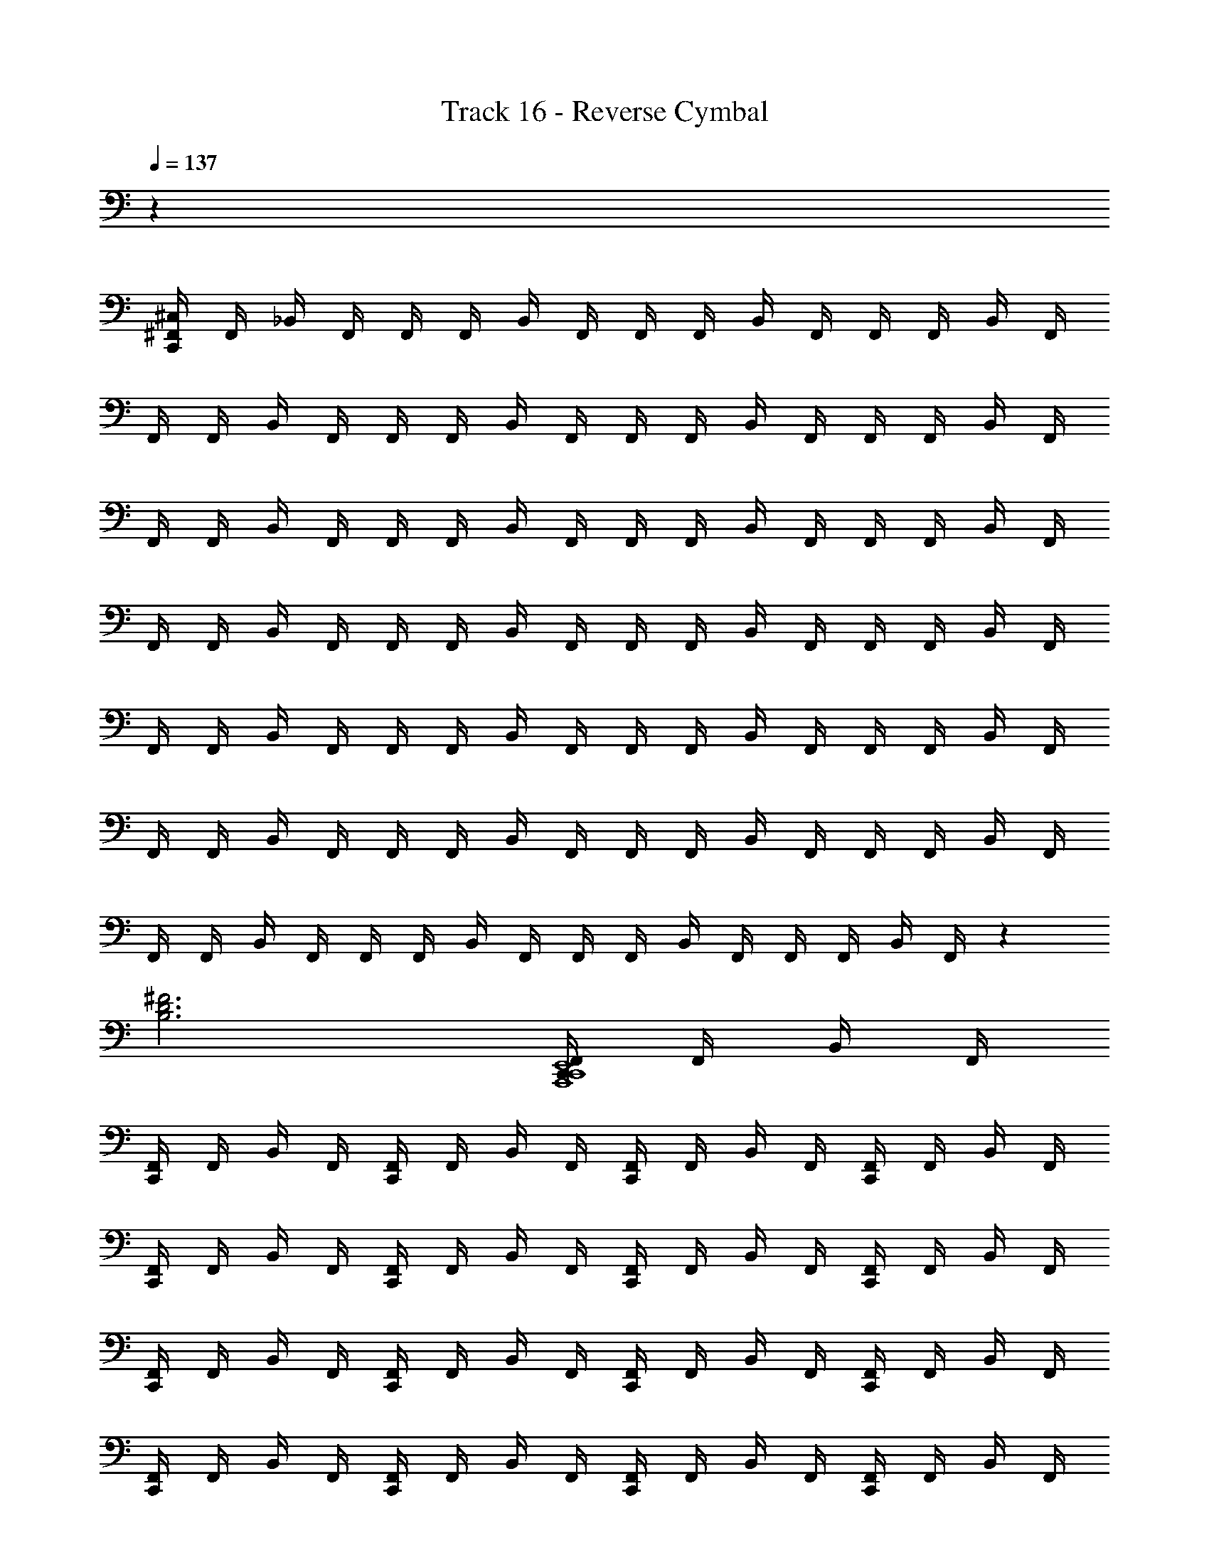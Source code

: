 X: 1
T: Track 16 - Reverse Cymbal
Z: ABC Generated by Starbound Composer v0.8.6
L: 1/4
Q: 1/4=137
K: C
z36 
[^F,,/4^C,/4C,,/4] F,,/4 _B,,/4 F,,/4 F,,/4 F,,/4 B,,/4 F,,/4 F,,/4 F,,/4 B,,/4 F,,/4 F,,/4 F,,/4 B,,/4 F,,/4 
F,,/4 F,,/4 B,,/4 F,,/4 F,,/4 F,,/4 B,,/4 F,,/4 F,,/4 F,,/4 B,,/4 F,,/4 F,,/4 F,,/4 B,,/4 F,,/4 
F,,/4 F,,/4 B,,/4 F,,/4 F,,/4 F,,/4 B,,/4 F,,/4 F,,/4 F,,/4 B,,/4 F,,/4 F,,/4 F,,/4 B,,/4 F,,/4 
F,,/4 F,,/4 B,,/4 F,,/4 F,,/4 F,,/4 B,,/4 F,,/4 F,,/4 F,,/4 B,,/4 F,,/4 F,,/4 F,,/4 B,,/4 F,,/4 
F,,/4 F,,/4 B,,/4 F,,/4 F,,/4 F,,/4 B,,/4 F,,/4 F,,/4 F,,/4 B,,/4 F,,/4 F,,/4 F,,/4 B,,/4 F,,/4 
F,,/4 F,,/4 B,,/4 F,,/4 F,,/4 F,,/4 B,,/4 F,,/4 F,,/4 F,,/4 B,,/4 F,,/4 F,,/4 F,,/4 B,,/4 F,,/4 
F,,/4 F,,/4 B,,/4 F,,/4 F,,/4 F,,/4 B,,/4 F,,/4 F,,/4 F,,/4 B,,/4 F,,/4 F,,/4 F,,/4 B,,/4 F,,/4 z 
[B,3D3^F3] [F,,/4C,,/4A,,,4C,,4E,,4] F,,/4 B,,/4 F,,/4 
[F,,/4C,,/4] F,,/4 B,,/4 F,,/4 [F,,/4C,,/4] F,,/4 B,,/4 F,,/4 [F,,/4C,,/4] F,,/4 B,,/4 F,,/4 [F,,/4C,,/4] F,,/4 B,,/4 F,,/4 
[F,,/4C,,/4] F,,/4 B,,/4 F,,/4 [F,,/4C,,/4] F,,/4 B,,/4 F,,/4 [F,,/4C,,/4] F,,/4 B,,/4 F,,/4 [F,,/4C,,/4] F,,/4 B,,/4 F,,/4 
[F,,/4C,,/4] F,,/4 B,,/4 F,,/4 [F,,/4C,,/4] F,,/4 B,,/4 F,,/4 [F,,/4C,,/4] F,,/4 B,,/4 F,,/4 [F,,/4C,,/4] F,,/4 B,,/4 F,,/4 
[F,,/4C,,/4] F,,/4 B,,/4 F,,/4 [F,,/4C,,/4] F,,/4 B,,/4 F,,/4 [F,,/4C,,/4] F,,/4 B,,/4 F,,/4 [F,,/4C,,/4] F,,/4 B,,/4 F,,/4 
[F,,/4C,,/4] F,,/4 B,,/4 F,,/4 [F,,/4C,,/4] F,,/4 B,,/4 F,,/4 [F,,/4C,,/4] F,,/4 B,,/4 F,,/4 [F,,/4C,,/4] F,,/4 B,,/4 F,,/4 
[F,,/4C,,/4] F,,/4 B,,/4 F,,/4 [F,,/4C,,/4] F,,/4 B,,/4 F,,/4 [F,,/4C,,/4] F,,/4 B,,/4 F,,/4 [F,,/4C,,/4] F,,/4 B,,/4 F,,/4 
[F,,/4C,,/4] F,,/4 B,,/4 F,,/4 [F,,/4C,,/4] F,,/4 B,,/4 F,,/4 [F,,/4C,,/4] F,,/4 B,,/4 F,,/4 [F,,/4C,,/4] F,,/4 B,,/4 F,,/4 
[F,,/4C,,/4] F,,/4 B,,/4 F,,/4 [F,,/4C,,/4] F,,/4 B,,/4 F,,/4 [F,,/4C,,/4] F,,/4 B,,/4 F,,/4 [F,,/4C,,/4] F,,/4 B,,/4 F,,/4 
[F,,/4C,,/4] F,,/4 B,,/4 F,,/4 [F,,/4C,,/4] F,,/4 B,,/4 F,,/4 [F,,/4C,,/4] F,,/4 B,,/4 F,,/4 [F,,/4C,,/4] F,,/4 B,,/4 F,,/4 
[F,,/4C,,/4] F,,/4 B,,/4 F,,/4 [F,,/4C,,/4] F,,/4 B,,/4 F,,/4 [F,,/4C,,/4] F,,/4 B,,/4 F,,/4 [F,,/4C,,/4] F,,/4 B,,/4 F,,/4 
[F,,/4C,,/4] F,,/4 B,,/4 F,,/4 [F,,/4C,,/4] F,,/4 B,,/4 F,,/4 [F,,/4C,,/4] F,,/4 B,,/4 F,,/4 [F,,/4C,,/4] F,,/4 B,,/4 F,,/4 
[F,,/4C,,/4] F,,/4 B,,/4 F,,/4 [F,,/4C,,/4] F,,/4 B,,/4 F,,/4 [F,,/4C,,/4] F,,/4 B,,/4 F,,/4 [F,,/4C,,/4] F,,/4 B,,/4 F,,/4 
[F,,/4C,,/4] F,,/4 B,,/4 F,,/4 [F,,/4C,,/4] F,,/4 B,,/4 F,,/4 [F,,/4C,,/4] F,,/4 B,,/4 F,,/4 [F,,/4C,,/4] F,,/4 B,,/4 F,,/4 
[F,,/4C,,/4] F,,/4 B,,/4 F,,/4 [F,,/4C,,/4] F,,/4 B,,/4 F,,/4 [F,,/4C,,/4] F,,/4 B,,/4 F,,/4 [F,,/4C,,/4] F,,/4 B,,/4 F,,/4 
[F,,/4C,,/4] F,,/4 B,,/4 F,,/4 [F,,/4C,,/4] F,,/4 B,,/4 F,,/4 [F,,/4C,,/4] F,,/4 B,,/4 F,,/4 C,,/4 F,,/4 B,,/4 F,,/4 
[z/4B,3D3F3] F,,/4 B,,/4 F,,/4 z/4 F,,/4 z/4 F,,/4 z/4 F,,/4 z/4 F,,/4 [^D,,,/4F,,/4C,,/4A,,,4C,,4] F,,/4 B,,/4 F,,/4 
[D,,,/4F,,/4C,,/4] F,,/4 B,,/4 F,,/4 [D,,,/4F,,/4C,,/4] F,,/4 B,,/4 F,,/4 [D,,,/4F,,/4C,,/4] F,,/4 B,,/4 F,,/4 [D,,,/4F,,/4C,,/4] F,,/4 B,,/4 F,,/4 
[D,,,/4F,,/4C,,/4] F,,/4 B,,/4 F,,/4 [D,,,/4F,,/4C,,/4] F,,/4 B,,/4 F,,/4 [D,,,/4F,,/4C,,/4] F,,/4 B,,/4 F,,/4 [D,,,/4F,,/4C,,/4] F,,/4 B,,/4 F,,/4 
[D,,,/4F,,/4C,,/4] F,,/4 B,,/4 F,,/4 [D,,,/4F,,/4C,,/4] F,,/4 B,,/4 F,,/4 [D,,,/4F,,/4C,,/4] F,,/4 B,,/4 F,,/4 [D,,,/4F,,/4C,,/4] F,,/4 B,,/4 F,,/4 
[D,,,/4F,,/4C,,/4] F,,/4 B,,/4 F,,/4 [D,,,/4F,,/4C,,/4] F,,/4 B,,/4 F,,/4 [D,,,/4F,,/4C,,/4] F,,/4 B,,/4 F,,/4 [D,,,/4F,,/4C,,/4] F,,/4 B,,/4 F,,/4 
[D,,,/4F,,/4C,,/4] F,,/4 B,,/4 F,,/4 [D,,,/4F,,/4C,,/4] F,,/4 B,,/4 F,,/4 [D,,,/4F,,/4C,,/4] F,,/4 B,,/4 F,,/4 [D,,,/4F,,/4C,,/4] F,,/4 B,,/4 F,,/4 
[D,,,/4F,,/4C,,/4] F,,/4 B,,/4 F,,/4 [D,,,/4F,,/4C,,/4] F,,/4 B,,/4 F,,/4 [D,,,/4F,,/4C,,/4] F,,/4 B,,/4 F,,/4 [D,,,/4F,,/4C,,/4] F,,/4 B,,/4 F,,/4 
[D,,,/4F,,/4C,,/4] F,,/4 B,,/4 F,,/4 [D,,,/4F,,/4C,,/4] F,,/4 B,,/4 F,,/4 [D,,,/4F,,/4C,,/4] F,,/4 B,,/4 F,,/4 [D,,,/4F,,/4C,,/4] z/4 A,,,/4 z/4 
F,,/4 z/4 A,,,/4 z/4 F,,/4 z/4 A,,,/4 z/4 F,,/4 z/4 A,,,/4 z/4 [F,,/4C,,/4] F,,/4 B,,/4 F,,/4 
[F,,/4C,,/4] F,,/4 B,,/4 F,,/4 [F,,/4C,,/4] F,,/4 B,,/4 F,,/4 [F,,/4C,,/4] F,,/4 B,,/4 F,,/4 [F,,/4C,,/4] F,,/4 B,,/4 F,,/4 
[F,,/4C,,/4] F,,/4 B,,/4 F,,/4 [F,,/4C,,/4] F,,/4 B,,/4 F,,/4 [F,,/4C,,/4] F,,/4 B,,/4 F,,/4 [F,,/4C,,/4] F,,/4 B,,/4 F,,/4 
[F,,/4C,,/4] F,,/4 B,,/4 F,,/4 [F,,/4C,,/4] F,,/4 B,,/4 F,,/4 [F,,/4C,,/4] F,,/4 B,,/4 F,,/4 [F,,/4C,,/4] F,,/4 B,,/4 F,,/4 
[F,,/4C,,/4] F,,/4 B,,/4 F,,/4 [F,,/4C,,/4] F,,/4 B,,/4 F,,/4 [F,,/4C,,/4] F,,/4 B,,/4 F,,/4 [F,,/4C,,/4] F,,/4 B,,/4 F,,/4 
[F,,/4C,,/4] F,,/4 B,,/4 F,,/4 [F,,/4C,,/4] F,,/4 B,,/4 F,,/4 [F,,/4C,,/4] F,,/4 B,,/4 F,,/4 [F,,/4C,,/4] F,,/4 B,,/4 F,,/4 
[F,,/4C,,/4] F,,/4 B,,/4 F,,/4 [F,,/4C,,/4] F,,/4 B,,/4 F,,/4 [F,,/4C,,/4] F,,/4 B,,/4 F,,/4 [F,,/4C,,/4] F,,/4 B,,/4 F,,/4 
[F,,/4C,,/4] F,,/4 B,,/4 F,,/4 [F,,/4C,,/4] F,,/4 B,,/4 F,,/4 [F,,/4C,,/4] F,,/4 B,,/4 F,,/4 [F,,/4C,,/4] F,,/4 B,,/4 F,,/4 
[F,,/4C,,/4] F,,/4 B,,/4 F,,/4 [F,,/4C,,/4] F,,/4 B,,/4 F,,/4 [F,,/4C,,/4] F,,/4 B,,/4 F,,/4 [F,,/4C,,/4] F,,/4 B,,/4 F,,/4 
[F,,/4C,,/4] F,,/4 B,,/4 F,,/4 [F,,/4C,,/4] F,,/4 B,,/4 F,,/4 [F,,/4C,,/4] F,,/4 B,,/4 F,,/4 [F,,/4C,,/4] F,,/4 B,,/4 F,,/4 
[F,,/4C,,/4] F,,/4 B,,/4 F,,/4 [F,,/4C,,/4] F,,/4 B,,/4 F,,/4 [F,,/4C,,/4] F,,/4 B,,/4 F,,/4 [F,,/4C,,/4] F,,/4 B,,/4 F,,/4 
[F,,/4C,,/4] F,,/4 B,,/4 F,,/4 [F,,/4C,,/4] F,,/4 B,,/4 F,,/4 [F,,/4C,,/4] F,,/4 B,,/4 F,,/4 [F,,/4C,,/4] F,,/4 B,,/4 F,,/4 
[F,,/4C,,/4] F,,/4 B,,/4 F,,/4 [F,,/4C,,/4] F,,/4 B,,/4 F,,/4 [F,,/4C,,/4] F,,/4 B,,/4 F,,/4 [F,,/4C,,/4] F,,/4 B,,/4 F,,/4 
[F,,/4C,,/4] F,,/4 B,,/4 F,,/4 [F,,/4C,,/4] F,,/4 B,,/4 F,,/4 [F,,/4C,,/4] F,,/4 B,,/4 F,,/4 [F,,/4C,,/4] F,,/4 B,,/4 F,,/4 
[F,,/4C,,/4] F,,/4 B,,/4 F,,/4 [F,,/4C,,/4] F,,/4 B,,/4 F,,/4 [F,,/4C,,/4] F,,/4 B,,/4 F,,/4 [F,,/4C,,/4] F,,/4 B,,/4 F,,/4 
[F,,/4C,,/4] F,,/4 B,,/4 F,,/4 [F,,/4C,,/4] F,,/4 B,,/4 F,,/4 [F,,/4C,,/4] F,,/4 B,,/4 F,,/4 C,,/4 F,,/4 B,,/4 F,,/4 z/4 
F,,/4 B,,/4 F,,/4 z/4 F,,/4 z/4 F,,/4 z/4 F,,/4 z/4 F,,/4 [D,,,/4C,,/4F,,/4] F,,/4 B,,/4 F,,/4 [D,,,/4F,,/4C,,/4] 
F,,/4 B,,/4 F,,/4 [D,,,/4F,,/4C,,/4] F,,/4 B,,/4 F,,/4 [D,,,/4F,,/4C,,/4] F,,/4 B,,/4 F,,/4 [D,,,/4F,,/4C,,/4] F,,/4 B,,/4 F,,/4 [D,,,/4F,,/4C,,/4] 
F,,/4 B,,/4 F,,/4 [D,,,/4F,,/4C,,/4] F,,/4 B,,/4 F,,/4 [D,,,/4F,,/4C,,/4] F,,/4 B,,/4 F,,/4 [D,,,/4F,,/4C,,/4] F,,/4 B,,/4 F,,/4 [D,,,/4F,,/4C,,/4] 
F,,/4 B,,/4 F,,/4 [D,,,/4F,,/4C,,/4] F,,/4 B,,/4 F,,/4 [D,,,/4F,,/4C,,/4] F,,/4 B,,/4 F,,/4 [D,,,/4F,,/4C,,/4] F,,/4 B,,/4 F,,/4 [D,,,/4F,,/4C,,/4] 
F,,/4 B,,/4 F,,/4 [D,,,/4F,,/4C,,/4] F,,/4 B,,/4 F,,/4 [D,,,/4F,,/4C,,/4] F,,/4 B,,/4 F,,/4 [D,,,/4C,,/4F,,/4] F,,/4 B,,/4 F,,/4 [D,,,/4F,,/4C,,/4] 
F,,/4 B,,/4 F,,/4 [D,,,/4F,,/4C,,/4] F,,/4 B,,/4 F,,/4 [D,,,/4F,,/4C,,/4] F,,/4 B,,/4 F,,/4 [D,,,/4F,,/4C,,/4] F,,/4 B,,/4 F,,/4 [D,,,/4F,,/4C,,/4] 
F,,/4 B,,/4 F,,/4 [D,,,/4F,,/4C,,/4] F,,/4 B,,/4 F,,/4 [D,,,/4F,,/4C,,/4] F,,/4 B,,/4 F,,/4 [D,,,/4F,,/4C,,/4] F,,/4 B,,/4 F,,/4 [D,,,/4F,,/4C,,/4] 
F,,/4 B,,/4 F,,/4 [D,,,/4F,,/4C,,/4] F,,/4 B,,/4 F,,/4 [D,,,/4F,,/4C,,/4] F,,/4 B,,/4 F,,/4 [D,,,/4F,,/4C,,/4] F,,/4 B,,/4 F,,/4 [D,,,/4F,,/4C,,/4] 
F,,/4 B,,/4 F,,/4 [D,,,/4F,,/4C,,/4] F,,/4 B,,/4 F,,/4 [D,,,/4F,,/4C,,/4] F,,/4 B,,/4 F,,/4 [D,,,/4C,,/4F,,/4] F,,/4 B,,/4 F,,/4 [D,,,/4F,,/4C,,/4] 
F,,/4 B,,/4 F,,/4 [D,,,/4F,,/4C,,/4] F,,/4 B,,/4 F,,/4 [D,,,/4F,,/4C,,/4] F,,/4 B,,/4 F,,/4 [D,,,/4F,,/4C,,/4] F,,/4 B,,/4 F,,/4 [D,,,/4F,,/4C,,/4] 
F,,/4 B,,/4 F,,/4 [D,,,/4F,,/4C,,/4] F,,/4 B,,/4 F,,/4 [D,,,/4F,,/4C,,/4] F,,/4 B,,/4 F,,/4 [D,,,/4F,,/4C,,/4] F,,/4 B,,/4 F,,/4 [D,,,/4F,,/4C,,/4] 
F,,/4 B,,/4 F,,/4 [D,,,/4F,,/4C,,/4] F,,/4 B,,/4 F,,/4 [D,,,/4F,,/4C,,/4] F,,/4 B,,/4 F,,/4 [D,,,/4F,,/4C,,/4] F,,/4 B,,/4 F,,/4 [D,,,/4F,,/4C,,/4] 
F,,/4 B,,/4 F,,/4 [D,,,/4F,,/4C,,/4] F,,/4 B,,/4 F,,/4 [D,,,/4F,,/4C,,/4] F,,/4 B,,/4 F,,/4 [D,,,/4C,,/4F,,/4] F,,/4 B,,/4 F,,/4 [D,,,/4F,,/4C,,/4] 
F,,/4 B,,/4 F,,/4 [D,,,/4F,,/4C,,/4] F,,/4 B,,/4 F,,/4 [D,,,/4F,,/4C,,/4] F,,/4 B,,/4 F,,/4 [D,,,/4F,,/4C,,/4] F,,/4 B,,/4 F,,/4 [D,,,/4F,,/4C,,/4] 
F,,/4 B,,/4 F,,/4 [D,,,/4F,,/4C,,/4] F,,/4 B,,/4 F,,/4 [D,,,/4F,,/4C,,/4] F,,/4 B,,/4 F,,/4 [D,,,/4F,,/4C,,/4] F,,/4 B,,/4 F,,/4 [D,,,/4F,,/4C,,/4] 
F,,/4 B,,/4 F,,/4 [D,,,/4F,,/4C,,/4] F,,/4 B,,/4 F,,/4 [D,,,/4F,,/4C,,/4] F,,/4 B,,/4 F,,/4 [A,,/4=B,,/4D,,,/4F,,/4C,,/4] z/4 A,,,/4 [A,,/4B,,/4] [F,,/4B,3D3F3] z/4 
[A,,/4B,,/4A,,,/4] z/4 [A,,/4B,,/4F,,/4] z/4 A,,,/4 [A,,/4B,,/4] F,,/4 z/4 [B,,/4A,,/4A,,,/4] z/4 [F,,/4C,,/4] F,,/4 [^C,,/4_B,,/4] F,,/4 [F,,/4=C,,/4] F,,/4 
[^C,,/4B,,/4] F,,/4 [F,,/4=C,,/4] F,,/4 [^C,,/4B,,/4] F,,/4 [F,,/4=C,,/4] F,,/4 [^C,,/4B,,/4] F,,/4 [F,,/4=C,,/4] F,,/4 [^C,,/4B,,/4] F,,/4 [F,,/4=C,,/4] F,,/4 
[^C,,/4B,,/4] F,,/4 [F,,/4=C,,/4] F,,/4 [^C,,/4B,,/4] F,,/4 [F,,/4=C,,/4] F,,/4 [^C,,/4B,,/4] F,,/4 [F,,/4=C,,/4] F,,/4 [^C,,/4B,,/4] F,,/4 [F,,/4=C,,/4] F,,/4 
[^C,,/4B,,/4] F,,/4 [F,,/4=C,,/4] F,,/4 [^C,,/4B,,/4] F,,/4 [F,,/4=C,,/4] F,,/4 [^C,,/4B,,/4] F,,/4 [F,,/4=C,,/4] F,,/4 [^C,,/4B,,/4] F,,/4 [F,,/4=C,,/4] F,,/4 
[^C,,/4B,,/4] F,,/4 [F,,/4=C,,/4] F,,/4 [^C,,/4B,,/4] F,,/4 [F,,/4=C,,/4] F,,/4 [^C,,/4B,,/4] F,,/4 [=C,,/4F,,/4] F,,/4 [^C,,/4B,,/4] F,,/4 [F,,/4=C,,/4] F,,/4 
[^C,,/4B,,/4] F,,/4 [F,,/4=C,,/4] F,,/4 [^C,,/4B,,/4] F,,/4 [F,,/4=C,,/4] F,,/4 [^C,,/4B,,/4] F,,/4 [F,,/4=C,,/4] F,,/4 [^C,,/4B,,/4] F,,/4 [F,,/4=C,,/4] F,,/4 
[^C,,/4B,,/4] F,,/4 [F,,/4=C,,/4] F,,/4 [^C,,/4B,,/4] F,,/4 [F,,/4=C,,/4] F,,/4 [^C,,/4B,,/4] F,,/4 [F,,/4=C,,/4] F,,/4 [^C,,/4B,,/4] F,,/4 [F,,/4=C,,/4] F,,/4 
[^C,,/4B,,/4] F,,/4 [F,,/4=C,,/4] F,,/4 [^C,,/4B,,/4] F,,/4 [F,,/4=C,,/4] F,,/4 [^C,,/4B,,/4] F,,/4 [D,,,/4F,,/4=C,,/4] z/4 A,,,/4 z/4 [F,,/4B,3D3F3] z/4 
A,,,/4 z/4 F,,/4 z/4 A,,,/4 z/4 F,,/4 z/4 A,,,/4 z/4 [F,,/4C,,/4] F,,/4 [^C,,/4B,,/4] F,,/4 [F,,/4=C,,/4] F,,/4 
[^C,,/4B,,/4] F,,/4 [F,,/4=C,,/4] F,,/4 [^C,,/4B,,/4] F,,/4 [F,,/4=C,,/4] F,,/4 [^C,,/4B,,/4] F,,/4 [F,,/4=C,,/4] F,,/4 [^C,,/4B,,/4] F,,/4 [F,,/4=C,,/4] F,,/4 
[^C,,/4B,,/4] F,,/4 [F,,/4=C,,/4] F,,/4 [^C,,/4B,,/4] F,,/4 [F,,/4=C,,/4] F,,/4 [^C,,/4B,,/4] F,,/4 [F,,/4=C,,/4] F,,/4 [^C,,/4B,,/4] F,,/4 [F,,/4=C,,/4] F,,/4 
[^C,,/4B,,/4] F,,/4 [F,,/4=C,,/4] F,,/4 [^C,,/4B,,/4] F,,/4 [F,,/4=C,,/4] F,,/4 [^C,,/4B,,/4] F,,/4 [F,,/4=C,,/4] F,,/4 [^C,,/4B,,/4] F,,/4 [F,,/4=C,,/4] F,,/4 
[^C,,/4B,,/4] F,,/4 [F,,/4=C,,/4] F,,/4 [^C,,/4B,,/4] F,,/4 [F,,/4=C,,/4] F,,/4 [^C,,/4B,,/4] F,,/4 [F,,/4=C,,/4] F,,/4 [^C,,/4B,,/4] F,,/4 [F,,/4=C,,/4] F,,/4 
[^C,,/4B,,/4] F,,/4 [F,,/4=C,,/4] F,,/4 [^C,,/4B,,/4] F,,/4 [F,,/4=C,,/4] F,,/4 [^C,,/4B,,/4] F,,/4 [F,,/4=C,,/4] F,,/4 [^C,,/4B,,/4] F,,/4 [F,,/4=C,,/4] F,,/4 
[^C,,/4B,,/4] F,,/4 [F,,/4=C,,/4] F,,/4 [^C,,/4B,,/4] F,,/4 [F,,/4=C,,/4] F,,/4 [^C,,/4B,,/4] F,,/4 [F,,/4=C,,/4] F,,/4 [^C,,/4B,,/4] F,,/4 [F,,/4=C,,/4] F,,/4 
[^C,,/4B,,/4] F,,/4 [F,,/4=C,,/4] F,,/4 [^C,,/4B,,/4] F,,/4 [F,,/4=C,,/4] F,,/4 [^C,,/4B,,/4] F,,/4 [F,,/4=C,,/4] F,,/4 [^C,,/4B,,/4] F,,/4 [F,,/4=C,,/4] F,,/4 
[^C,,/4B,,/4] F,,/4 [F,,/4=C,,/4] F,,/4 [^C,,/4B,,/4] F,,/4 [F,,/4=C,,/4] F,,/4 [^C,,/4B,,/4] F,,/4 [F,,/4=C,,/4] F,,/4 [^C,,/4B,,/4] F,,/4 [F,,/4=C,,/4] F,,/4 
[^C,,/4B,,/4] F,,/4 [F,,/4=C,,/4] F,,/4 [^C,,/4B,,/4] F,,/4 [F,,/4=C,,/4] F,,/4 [^C,,/4B,,/4] F,,/4 [F,,/4=C,,/4] F,,/4 [^C,,/4B,,/4] F,,/4 [F,,/4=C,,/4] F,,/4 
[^C,,/4B,,/4] F,,/4 [F,,/4=C,,/4] F,,/4 [^C,,/4B,,/4] F,,/4 [F,,/4=C,,/4] F,,/4 [^C,,/4B,,/4] F,,/4 [F,,/4=C,,/4] F,,/4 [^C,,/4B,,/4] F,,/4 [F,,/4=C,,/4] F,,/4 
[^C,,/4B,,/4] F,,/4 [F,,/4=C,,/4] F,,/4 [^C,,/4B,,/4] F,,/4 [F,,/4=C,,/4] F,,/4 [^C,,/4B,,/4] F,,/4 [F,,/4=C,,/4] F,,/4 [^C,,/4B,,/4] F,,/4 [F,,/4=C,,/4] F,,/4 
[^C,,/4B,,/4] F,,/4 [F,,/4=C,,/4] F,,/4 [^C,,/4B,,/4] F,,/4 [F,,/4=C,,/4] F,,/4 [^C,,/4B,,/4] F,,/4 [F,,/4=C,,/4] F,,/4 [^C,,/4B,,/4] F,,/4 [F,,/4=C,,/4] F,,/4 
[^C,,/4B,,/4] F,,/4 [F,,/4=C,,/4] F,,/4 [^C,,/4B,,/4] F,,/4 [F,,/4=C,,/4] F,,/4 [^C,,/4B,,/4] F,,/4 [F,,/4=C,,/4] F,,/4 [^C,,/4B,,/4] F,,/4 [F,,/4=C,,/4] F,,/4 
[^C,,/4B,,/4] F,,/4 [F,,/4=C,,/4] F,,/4 [^C,,/4B,,/4] F,,/4 [F,,/4=C,,/4] F,,/4 [^C,,/4B,,/4] F,,/4 [F,,/4=C,,/4] F,,/4 [^C,,/4B,,/4] F,,/4 [F,,/4=C,,/4] F,,/4 
[^C,,/4B,,/4] F,,/4 [F,,/4=C,,/4] F,,/4 [^C,,/4B,,/4] F,,/4 [F,,/4=C,,/4] F,,/4 [^C,,/4B,,/4] F,,/4 =C,,/4 F,,/4 B,,/4 F,,/4 [z/4C4E4B,6D6F6^G6] F,,/4 
B,,/4 F,,/4 z/4 F,,/4 z/4 F,,/4 z/4 F,,/4 z/4 F,,/4 [D,,,/4C,,/4F,,/4] F,,/4 B,,/4 F,,/4 [D,,,/4F,,/4C,,/4] F,,/4 
B,,/4 F,,/4 [D,,,/4F,,/4C,,/4] F,,/4 B,,/4 F,,/4 [D,,,/4F,,/4C,,/4] F,,/4 B,,/4 F,,/4 [D,,,/4F,,/4C,,/4] F,,/4 B,,/4 F,,/4 [D,,,/4F,,/4C,,/4] F,,/4 
B,,/4 F,,/4 [D,,,/4F,,/4C,,/4] F,,/4 B,,/4 F,,/4 [D,,,/4F,,/4C,,/4] F,,/4 B,,/4 F,,/4 [D,,,/4F,,/4C,,/4] F,,/4 B,,/4 F,,/4 [D,,,/4F,,/4C,,/4] F,,/4 
B,,/4 F,,/4 [D,,,/4F,,/4C,,/4] F,,/4 B,,/4 F,,/4 [D,,,/4F,,/4C,,/4] F,,/4 B,,/4 F,,/4 [D,,,/4F,,/4C,,/4] F,,/4 B,,/4 F,,/4 [D,,,/4F,,/4C,,/4] F,,/4 
B,,/4 F,,/4 [D,,,/4F,,/4C,,/4] F,,/4 B,,/4 F,,/4 [D,,,/4F,,/4C,,/4] F,,/4 B,,/4 F,,/4 [D,,,/4C,,/4F,,/4] F,,/4 B,,/4 F,,/4 [D,,,/4F,,/4C,,/4] F,,/4 
B,,/4 F,,/4 [D,,,/4F,,/4C,,/4] F,,/4 B,,/4 F,,/4 [D,,,/4F,,/4C,,/4] F,,/4 B,,/4 F,,/4 [D,,,/4F,,/4C,,/4] F,,/4 B,,/4 F,,/4 [D,,,/4F,,/4C,,/4] F,,/4 
B,,/4 F,,/4 [D,,,/4F,,/4C,,/4] F,,/4 B,,/4 F,,/4 [D,,,/4F,,/4C,,/4] F,,/4 B,,/4 F,,/4 [D,,,/4F,,/4C,,/4] F,,/4 B,,/4 F,,/4 [D,,,/4F,,/4C,,/4] F,,/4 
B,,/4 F,,/4 [D,,,/4F,,/4C,,/4] F,,/4 B,,/4 F,,/4 [D,,,/4F,,/4C,,/4] F,,/4 B,,/4 F,,/4 [D,,,/4F,,/4C,,/4] F,,/4 B,,/4 F,,/4 [D,,,/4F,,/4C,,/4] F,,/4 
B,,/4 F,,/4 [D,,,/4F,,/4C,,/4] F,,/4 B,,/4 F,,/4 [D,,,/4F,,/4C,,/4] F,,/4 B,,/4 F,,/4 [D,,,/4C,,/4F,,/4] F,,/4 B,,/4 F,,/4 [D,,,/4F,,/4C,,/4] F,,/4 
B,,/4 F,,/4 [D,,,/4F,,/4C,,/4] F,,/4 B,,/4 F,,/4 [D,,,/4F,,/4C,,/4] F,,/4 B,,/4 F,,/4 [D,,,/4F,,/4C,,/4] F,,/4 B,,/4 F,,/4 [D,,,/4F,,/4C,,/4] F,,/4 
B,,/4 F,,/4 [D,,,/4F,,/4C,,/4] F,,/4 B,,/4 F,,/4 [D,,,/4F,,/4C,,/4] F,,/4 B,,/4 F,,/4 [D,,,/4F,,/4C,,/4] F,,/4 B,,/4 F,,/4 [D,,,/4F,,/4C,,/4] F,,/4 
B,,/4 F,,/4 [D,,,/4F,,/4C,,/4] F,,/4 B,,/4 F,,/4 [D,,,/4F,,/4C,,/4] F,,/4 B,,/4 F,,/4 [D,,,/4F,,/4C,,/4] F,,/4 B,,/4 F,,/4 [D,,,/4F,,/4C,,/4] F,,/4 
B,,/4 F,,/4 [D,,,/4F,,/4C,,/4] F,,/4 B,,/4 F,,/4 [D,,,/4F,,/4C,,/4] F,,/4 B,,/4 F,,/4 [D,,,/4C,,/4F,,/4] F,,/4 B,,/4 F,,/4 [D,,,/4F,,/4C,,/4] F,,/4 
B,,/4 F,,/4 [D,,,/4F,,/4C,,/4] F,,/4 B,,/4 F,,/4 [D,,,/4F,,/4C,,/4] F,,/4 B,,/4 F,,/4 [D,,,/4F,,/4C,,/4] F,,/4 B,,/4 F,,/4 [D,,,/4F,,/4C,,/4] F,,/4 
B,,/4 F,,/4 [D,,,/4F,,/4C,,/4] F,,/4 B,,/4 F,,/4 [D,,,/4F,,/4C,,/4] F,,/4 B,,/4 F,,/4 [D,,,/4F,,/4C,,/4] F,,/4 B,,/4 F,,/4 [D,,,/4F,,/4C,,/4] F,,/4 
B,,/4 F,,/4 [D,,,/4F,,/4C,,/4] F,,/4 B,,/4 F,,/4 [D,,,/4F,,/4C,,/4] F,,/4 B,,/4 F,,/4 [A,,/4=B,,/4D,,,/4F,,/4C,,/4] z/4 A,,,/4 [A,,/4B,,/4] [F,,/4B,3D3F3] z/4 
[A,,/4B,,/4A,,,/4] z/4 [A,,/4B,,/4F,,/4] z/4 A,,,/4 [A,,/4B,,/4] F,,/4 z/4 [B,,/4A,,/4A,,,/4] z/4 [C,,/4F,,/4] F,,/4 [^C,,/4_B,,/4] F,,/4 [D,,/4F,,/4] F,,/4 
[C,,/4B,,/4] F,,/4 F,,/4 F,,/4 [C,,/4B,,/4] F,,/4 [D,,/4F,,/4] F,,/4 [C,,/4B,,/4] F,,/4 F,,/4 F,,/4 [C,,/4B,,/4] F,,/4 [D,,/4F,,/4] F,,/4 
[C,,/4B,,/4] F,,/4 F,,/4 F,,/4 [C,,/4B,,/4] F,,/4 [D,,/4F,,/4] F,,/4 [C,,/4B,,/4] F,,/4 F,,/4 F,,/4 [C,,/4B,,/4] F,,/4 [D,,/4F,,/4] F,,/4 
[C,,/4B,,/4] F,,/4 F,,/4 F,,/4 [C,,/4B,,/4] F,,/4 [D,,/4F,,/4] F,,/4 [C,,/4B,,/4] F,,/4 F,,/4 F,,/4 [C,,/4B,,/4] F,,/4 [D,,/4F,,/4] F,,/4 
[C,,/4B,,/4] F,,/4 F,,/4 F,,/4 [C,,/4B,,/4] F,,/4 [D,,/4F,,/4] F,,/4 [D,,/4C,,/4B,,/4] F,,/4 F,,/4 F,,/4 [C,,/4B,,/4] F,,/4 [D,,/4F,,/4] F,,/4 
[C,,/4B,,/4] F,,/4 F,,/4 F,,/4 [C,,/4B,,/4] F,,/4 [D,,/4F,,/4] F,,/4 [C,,/4B,,/4] F,,/4 F,,/4 F,,/4 [C,,/4B,,/4] F,,/4 [D,,/4F,,/4] F,,/4 
[C,,/4B,,/4] F,,/4 F,,/4 F,,/4 [C,,/4B,,/4] F,,/4 [D,,/4F,,/4] F,,/4 [C,,/4B,,/4] F,,/4 F,,/4 F,,/4 [C,,/4B,,/4] F,,/4 [D,,/4F,,/4] F,,/4 
[C,,/4B,,/4] F,,/4 F,,/4 F,,/4 [C,,/4B,,/4] F,,/4 [D,,/4F,,/4] F,,/4 [C,,/4B,,/4] F,,/4 F,,/4 F,,/4 [C,,/4B,,/4] F,,/4 [D,,/4F,,/4] F,,/4 
[C,,/4B,,/4] F,,/4 F,,/4 F,,/4 [C,,/4B,,/4] F,,/4 [=C,,/4D,,/4F,,/4] F,,/4 [D,,/4^C,,/4B,,/4] F,,/4 [=C,,/4F,,/4] F,,/4 [^C,,/4B,,/4] F,,/4 [=C,,/4D,,/4F,,/4] F,,/4 
[^C,,/4B,,/4] F,,/4 [=C,,/4F,,/4] F,,/4 [^C,,/4B,,/4] F,,/4 [=C,,/4D,,/4F,,/4] F,,/4 [^C,,/4B,,/4] F,,/4 [=C,,/4F,,/4] F,,/4 [^C,,/4B,,/4] F,,/4 [=C,,/4D,,/4F,,/4] F,,/4 
[^C,,/4B,,/4] F,,/4 [=C,,/4F,,/4] F,,/4 [^C,,/4B,,/4] F,,/4 [=C,,/4D,,/4F,,/4] F,,/4 [^C,,/4B,,/4] F,,/4 [=C,,/4F,,/4] F,,/4 [^C,,/4B,,/4] F,,/4 [=C,,/4D,,/4F,,/4] F,,/4 
[^C,,/4B,,/4] F,,/4 [=C,,/4F,,/4] F,,/4 [^C,,/4B,,/4] F,,/4 [=C,,/4D,,/4F,,/4] F,,/4 [^C,,/4B,,/4] F,,/4 [=C,,/4F,,/4] F,,/4 [^C,,/4B,,/4] F,,/4 [=C,,/4D,,/4F,,/4] F,,/4 
[^C,,/4B,,/4] F,,/4 [=C,,/4F,,/4] F,,/4 [^C,,/4B,,/4] F,,/4 [=C,,/4D,,/4F,,/4] F,,/4 [D,,/4^C,,/4B,,/4] F,,/4 [=C,,/4F,,/4] F,,/4 [^C,,/4B,,/4] F,,/4 [=C,,/4D,,/4F,,/4] F,,/4 
[^C,,/4B,,/4] F,,/4 [=C,,/4F,,/4] F,,/4 [^C,,/4B,,/4] F,,/4 [=C,,/4D,,/4F,,/4] F,,/4 [^C,,/4B,,/4] F,,/4 [=C,,/4F,,/4] F,,/4 [^C,,/4B,,/4] F,,/4 [=C,,/4D,,/4F,,/4] F,,/4 
[^C,,/4B,,/4] F,,/4 [=C,,/4F,,/4] F,,/4 [^C,,/4B,,/4] F,,/4 [=C,,/4D,,/4F,,/4] F,,/4 [^C,,/4B,,/4] F,,/4 [=C,,/4F,,/4] F,,/4 [^C,,/4B,,/4] F,,/4 [=C,,/4D,,/4F,,/4] F,,/4 
[^C,,/4B,,/4] F,,/4 [=C,,/4F,,/4] F,,/4 [^C,,/4B,,/4] F,,/4 [=C,,/4D,,/4F,,/4] F,,/4 [^C,,/4B,,/4] F,,/4 [=C,,/4F,,/4] F,,/4 [^C,,/4B,,/4] F,,/4 [D,,/4F,,/4B,3D3F3] F,,/4 
[C,,/4B,,/4] F,,/4 F,,/4 F,,/4 [C,,/4B,,/4] F,,/4 [D,,/4F,,/4] F,,/4 [D,,/4C,,/4B,,/4] F,,/4 [A,,,4=F,,4=C,,4E,,4B,,4^G,,4] z25 
[B,3D3F3] [C,/4C,,/4] z15/4 
[C,/4C,,/4] z5/4 [C,/4C,,/4] z9/4 
[C,/4C,,/4] z15/4 
[C,/4C,,/4] z5/4 [C,/4C,,/4] z9/4 
[C,/4C,,/4] z15/4 
[C,/4C,,/4] z5/4 [C,/4C,,/4] z9/4 
[C,/4C,,/4] z15/4 
[C,/4C,,/4] z3/4 [z/B,3D3F3] [C,/4C,,/4] z9/4 
[=B,,/4A,,/4] z/ [B,,/4A,,/4] z/ [B,,/4A,,/4] z/4 [B,,/4A,,/4] z/ [B,,/4A,,/4] z/ [B,,/4A,,/4] z/4 
[B,,/4A,,/4] z/ [B,,/4A,,/4] z/ [B,,/4A,,/4] z/4 [B,,/4A,,/4] z/ [B,,/4A,,/4] z/ [B,,/4A,,/4] z/4 
[B,,/4A,,/4] z/ [B,,/4A,,/4] z/ [B,,/4A,,/4] z/4 [B,,/4A,,/4] z/ [B,,/4A,,/4] z/ [B,,/4A,,/4] z/4 
[B,,/4A,,/4] z/ [B,,/4A,,/4] z/ [B,,/4A,,/4] z/4 [B,,/4A,,/4] z/ [B,,/4A,,/4] z/ [B,,/4A,,/4] z/4 
[B,,/4A,,/4] z/ [B,,/4A,,/4] z/ [B,,/4A,,/4] z/4 [B,,/4A,,/4] z/ [B,,/4A,,/4] z/ [B,,/4A,,/4] z/4 
[B,,/4A,,/4] z/ [B,,/4A,,/4] z/ [B,,/4A,,/4] z/4 [B,,/4A,,/4] z/ [B,,/4A,,/4] z/ [B,,/4A,,/4] z/4 
[B,,/4A,,/4] z/ [B,,/4A,,/4] z/ [B,,/4A,,/4] z/4 [B,,/4A,,/4] z/ [B,,/4A,,/4] z/ [B,,/4A,,/4] z/4 
[B,,/4A,,/4] z/ [B,,/4A,,/4] [z/B,3D3F3] [B,,/4A,,/4] z/4 [B,,/4A,,/4] z/ [B,,/4A,,/4] z/ [B,,/4A,,/4] z/4 
[B,,/4A,,/4C,/4C,,/4] z/4 ^F,,/4 [B,,/4A,,/4] z/ [B,,/4A,,/4F,,/4] z/4 [B,,/4A,,/4] z/4 F,,/4 [B,,/4A,,/4] z/ [B,,/4A,,/4F,,/4] z/4 
[B,,/4A,,/4] z/4 F,,/4 [B,,/4A,,/4] z/ [B,,/4A,,/4F,,/4] z/4 [B,,/4A,,/4] z/4 F,,/4 [B,,/4A,,/4] z/ [B,,/4A,,/4F,,/4] z/4 
[A,,/4B,,/4C,/4C,,/4] z/4 F,,/4 [B,,/4A,,/4] z/ [B,,/4A,,/4F,,/4] z/4 [B,,/4A,,/4] z/4 F,,/4 [B,,/4A,,/4] z/ [B,,/4A,,/4F,,/4] z/4 
[B,,/4A,,/4C,/4C,,/4] z/4 F,,/4 [B,,/4A,,/4] z/ [B,,/4A,,/4F,,/4] z/4 [B,,/4A,,/4] z/4 F,,/4 [B,,/4A,,/4] z/ [B,,/4A,,/4F,,/4] z/4 
[B,,/4A,,/4C,/4C,,/4] z/4 F,,/4 [B,,/4A,,/4] z/ [B,,/4A,,/4F,,/4] z/4 [B,,/4A,,/4C,/4C,,/4] z/4 F,,/4 [B,,/4A,,/4] z/ [B,,/4A,,/4F,,/4] z/4 
[B,,/4A,,/4C,/4C,,/4] z/4 F,,/4 [B,,/4A,,/4] z/ [B,,/4A,,/4F,,/4] z/4 [B,,/4A,,/4C,/4C,,/4] z/4 F,,/4 [B,,/4A,,/4] z/ [B,,/4A,,/4F,,/4] z/4 
[=F,,/4=G,,/4C,/4C,,/4] z/8 [z/8G,,/4F,,/4] C,,/4 [F,,/4G,,/4] [G,,/4F,,/4C,/4C,,/4] z/8 [z/8G,,/4F,,/4] C,,/4 [F,,/4G,,/4] [G,,/4F,,/4C,/4C,,/4] z/8 [z/8F,,/4G,,/4] C,,/4 [G,,/4F,,/4] [F,,/4G,,/4C,/4C,,/4] z/8 [z/8G,,/4F,,/4] C,,/4 [F,,/4G,,/4] 
[F,,/4G,,/4C,,/4C,/4] z/8 [z/8G,,/4F,,/4] C,,/4 [F,,/4G,,/4] [G,,/4F,,/4C,/4C,,/4] z/8 [z/8G,,/4F,,/4] C,,/4 [F,,/4G,,/4] [G,,/4F,,/4C,/4C,,/4] z/8 [z/8F,,/4G,,/4] C,,/4 [G,,/4F,,/4] [F,,/4G,,/4C,/4C,,/4] z/8 [z/8G,,/4F,,/4] C,,/4 [F,,/4G,,/4] z2 
[z3/4=G2] [z/E3/] [z/4D5/4] [z/^C5/4] [^F,,/4C,,/4] F,,/4 _B,,/4 F,,/4 [F,,/4C,,/4] F,,/4 B,,/4 F,,/4 
[F,,/4C,,/4] F,,/4 B,,/4 F,,/4 [F,,/4C,,/4] F,,/4 B,,/4 F,,/4 [F,,/4C,,/4] F,,/4 B,,/4 F,,/4 [F,,/4C,,/4] F,,/4 B,,/4 F,,/4 
[F,,/4C,,/4] F,,/4 B,,/4 F,,/4 [F,,/4C,,/4] F,,/4 B,,/4 F,,/4 [F,,/4C,,/4] F,,/4 B,,/4 F,,/4 [F,,/4C,,/4] F,,/4 B,,/4 F,,/4 
[F,,/4C,,/4] F,,/4 B,,/4 F,,/4 [F,,/4C,,/4] F,,/4 B,,/4 F,,/4 [F,,/4C,,/4] F,,/4 B,,/4 F,,/4 [F,,/4C,,/4] F,,/4 B,,/4 F,,/4 
[F,,/4C,,/4] F,,/4 B,,/4 F,,/4 [F,,/4C,,/4] F,,/4 B,,/4 F,,/4 [F,,/4C,,/4] F,,/4 B,,/4 F,,/4 [F,,/4C,,/4] F,,/4 B,,/4 F,,/4 
[F,,/4C,,/4] F,,/4 B,,/4 F,,/4 [F,,/4C,,/4] F,,/4 B,,/4 F,,/4 [F,,/4C,,/4] F,,/4 B,,/4 F,,/4 [F,,/4C,,/4] F,,/4 B,,/4 F,,/4 
[F,,/4C,,/4] F,,/4 B,,/4 F,,/4 [F,,/4C,,/4] F,,/4 B,,/4 F,,/4 [F,,/4C,,/4] F,,/4 B,,/4 F,,/4 [F,,/4C,,/4] F,,/4 B,,/4 F,,/4 
[F,,/4C,,/4] F,,/4 B,,/4 F,,/4 [F,,/4C,,/4] F,,/4 B,,/4 F,,/4 [F,,/4C,,/4] F,,/4 B,,/4 F,,/4 [F,,/4C,,/4] F,,/4 B,,/4 F,,/4 
[F,,/4C,,/4] F,,/4 B,,/4 F,,/4 [F,,/4C,,/4] F,,/4 B,,/4 F,,/4 [F,,/4C,,/4] F,,/4 B,,/4 F,,/4 [F,,/4C,,/4] F,,/4 B,,/4 F,,/4 
[F,,/4C,,/4] F,,/4 B,,/4 F,,/4 [F,,/4C,,/4] F,,/4 B,,/4 F,,/4 [F,,/4C,,/4] F,,/4 B,,/4 F,,/4 [F,,/4C,,/4] F,,/4 B,,/4 F,,/4 
[F,,/4C,,/4] F,,/4 B,,/4 F,,/4 [F,,/4C,,/4] F,,/4 B,,/4 F,,/4 [F,,/4C,,/4] F,,/4 B,,/4 F,,/4 [F,,/4C,,/4] F,,/4 B,,/4 F,,/4 
[F,,/4C,,/4] F,,/4 B,,/4 F,,/4 [F,,/4C,,/4] F,,/4 B,,/4 F,,/4 [F,,/4C,,/4] F,,/4 B,,/4 F,,/4 [F,,/4C,,/4] F,,/4 B,,/4 F,,/4 
[F,,/4C,,/4] F,,/4 B,,/4 F,,/4 [F,,/4C,,/4] F,,/4 B,,/4 F,,/4 [F,,/4C,,/4] F,,/4 B,,/4 F,,/4 [F,,/4C,,/4] F,,/4 B,,/4 F,,/4 
[F,,/4C,,/4] F,,/4 B,,/4 F,,/4 [F,,/4C,,/4] F,,/4 B,,/4 F,,/4 [F,,/4C,,/4] F,,/4 B,,/4 F,,/4 [F,,/4C,,/4] F,,/4 B,,/4 F,,/4 
[F,,/4C,,/4] F,,/4 B,,/4 F,,/4 [F,,/4C,,/4] F,,/4 B,,/4 F,,/4 [F,,/4C,,/4] F,,/4 B,,/4 F,,/4 [F,,/4C,,/4] F,,/4 B,,/4 F,,/4 
[F,,/4C,,/4] F,,/4 B,,/4 F,,/4 [F,,/4C,,/4] F,,/4 B,,/4 F,,/4 [F,,/4C,,/4] F,,/4 B,,/4 F,,/4 [F,,/4C,,/4] F,,/4 B,,/4 F,,/4 
[F,,/4C,,/4] F,,/4 B,,/4 F,,/4 [F,,/4C,,/4] F,,/4 B,,/4 F,,/4 
